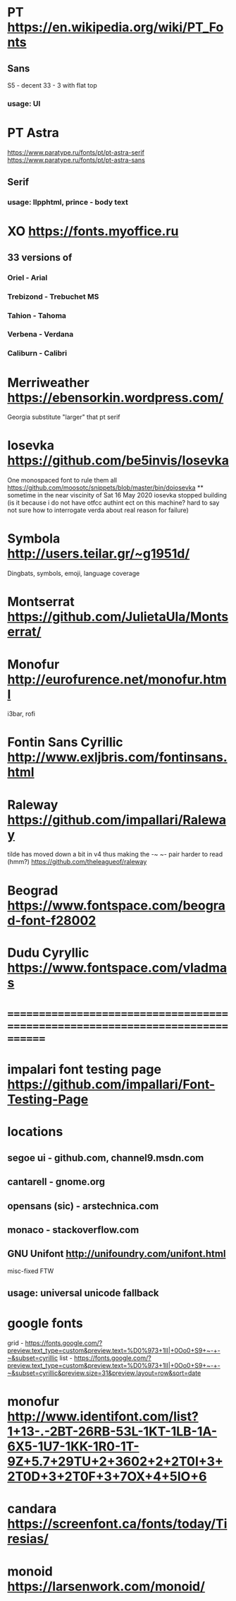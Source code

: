 * PT                   https://en.wikipedia.org/wiki/PT_Fonts
** Sans
  S5 - decent
  3З - 3 with flat top
*** usage: UI
* PT Astra
  https://www.paratype.ru/fonts/pt/pt-astra-serif
  https://www.paratype.ru/fonts/pt/pt-astra-sans
** Serif
*** usage: llpphtml, prince - body text
* XO                   https://fonts.myoffice.ru
** 3З versions of
*** Oriel      - Arial
*** Trebizond  - Trebuchet MS
*** Tahion     - Tahoma
*** Verbena    - Verdana
*** Caliburn   - Calibri
* Merriweather         https://ebensorkin.wordpress.com/
  Georgia substitute
  "larger" that pt serif
* Iosevka              https://github.com/be5invis/Iosevka
  One monospaced font to rule them all
  https://github.com/moosotc/snippets/blob/master/bin/doiosevka
  ** sometime in the near viscinity of Sat 16 May 2020
  iosevka stopped building
  (is it because i do not have otfcc authint ect on this machine?
  hard to say not sure how to interrogate verda about real reason for failure)
* Symbola              http://users.teilar.gr/~g1951d/
  Dingbats, symbols, emoji, language coverage
* Montserrat           https://github.com/JulietaUla/Montserrat/
* Monofur              http://eurofurence.net/monofur.html
  i3bar, rofi
* Fontin Sans Cyrillic http://www.exljbris.com/fontinsans.html
* Raleway https://github.com/impallari/Raleway
  tilde has moved down a bit in v4 thus making the -~ ~- pair harder to read
  (hmm?) https://github.com/theleagueof/raleway
* Beograd              https://www.fontspace.com/beograd-font-f28002
* Dudu Cyryllic        https://www.fontspace.com/vladmas
* ==============================================================================
* impalari font testing page https://github.com/impallari/Font-Testing-Page
* locations
** segoe ui - github.com, channel9.msdn.com
** cantarell - gnome.org
** opensans (sic) - arstechnica.com
** monaco - stackoverflow.com
** GNU Unifont          http://unifoundry.com/unifont.html
  misc-fixed FTW
** usage: universal unicode fallback
* google fonts
  grid - https://fonts.google.com/?preview.text_type=custom&preview.text=%D0%973+1lI|+0Oo0+S9+~-+-~&subset=cyrillic
  list - https://fonts.google.com/?preview.text_type=custom&preview.text=%D0%973+1lI|+0Oo0+S9+~-+-~&subset=cyrillic&preview.size=31&preview.layout=row&sort=date
* monofur http://www.identifont.com/list?1+13-.-2BT-26RB-53L-1KT-1LB-1A-6X5-1U7-1KK-1R0-1T-9Z+5.7+29TU+2+3602+2+2T0I+3+2T0D+3+2T0F+3+7OX+4+5IO+6
* candara https://screenfont.ca/fonts/today/Tiresias/
* monoid https://larsenwork.com/monoid/
